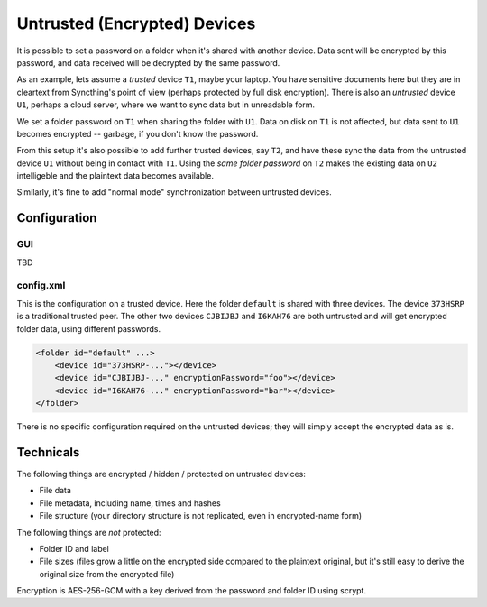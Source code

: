 Untrusted (Encrypted) Devices
=============================

It is possible to set a password on a folder when it's shared with another
device. Data sent will be encrypted by this password, and data received will
be decrypted by the same password.

As an example, lets assume a *trusted* device ``T1``, maybe your laptop. You
have sensitive documents here but they are in cleartext from Syncthing's
point of view (perhaps protected by full disk encryption). There is also an
*untrusted* device ``U1``, perhaps a cloud server, where we want to sync
data but in unreadable form.

We set a folder password on ``T1`` when sharing the folder with ``U1``. Data
on disk on ``T1`` is not affected, but data sent to ``U1`` becomes encrypted
-- garbage, if you don't know the password.

.. graphviz::
    :align: center

    digraph g {
        rankdir=LR;
        "T1" [label="T1\n(Clear text)", style=filled, color="/accent3/1"]
        "U1" [label="U1\n(Encrypted)", style=filled, color="/accent3/2"]

        T1 -> U1 [label="Encrypted by T1"]
        U1 -> T1 [label="Decrypted by T1"]
    }

From this setup it's also possible to add further trusted devices, say
``T2``, and have these sync the data from the untrusted device ``U1``
without being in contact with ``T1``. Using the *same folder password* on
``T2`` makes the existing data on ``U2`` intelligeble and the plaintext data
becomes available.

.. graphviz::
    :align: center

    digraph g {
        rankdir=LR;
        "T1" [style=filled, color="/accent3/1"]
        "U1" [style=filled, color="/accent3/2"]
        "T2" [style=filled, color="/accent3/1"]

        T1 -> U1 [label="Encrypted by T1"]
        U1 -> T1 [label="Decrypted by T1"]
        U1 -> T2 [label="Decrypted by T2"]
        T2 -> U1 [label="Encrypted by T2"]
    }

Similarly, it's fine to add "normal mode" synchronization between untrusted devices.

.. graphviz::
    :align: center

    digraph g {
        rankdir=LR
        "T1" [style=filled, color="/accent3/1"]
        "U1" [style=filled, color="/accent3/2"]
        "T2" [style=filled, color="/accent3/1"]
        "U2" [style=filled, color="/accent3/2"]

        T1 -> U1 [label="Encrypted by T1"]
        U1 -> T1 [label="Decrypted by T1"]
        T2 -> U2 [label="Encrypted by T2"]
        U2 -> T2 [label="Decrypted by T2"]
        U1 -> U2 [dir="both"];

        subgraph U {
            rank="same"
            U1
            U2
        }
    }

Configuration
-------------

GUI
~~~

TBD

config.xml
~~~~~~~~~~

This is the configuration on a trusted device. Here the folder ``default``
is shared with three devices. The device ``373HSRP`` is a traditional
trusted peer. The other two devices ``CJBIJBJ`` and ``I6KAH76`` are both
untrusted and will get encrypted folder data, using different passwords.

.. code-block:: text

    <folder id="default" ...>
        <device id="373HSRP-..."></device>
        <device id="CJBIJBJ-..." encryptionPassword="foo"></device>
        <device id="I6KAH76-..." encryptionPassword="bar"></device>
    </folder>

There is no specific configuration required on the untrusted devices; they
will simply accept the encrypted data as is.

Technicals
----------

The following things are encrypted / hidden / protected on untrusted devices:

- File data
- File metadata, including name, times and hashes
- File structure (your directory structure is not replicated, even in
  encrypted-name form)

The following things are *not* protected:

- Folder ID and label
- File sizes (files grow a little on the encrypted side compared to the
  plaintext original, but it's still easy to derive the original size from the
  encrypted file)

Encryption is AES-256-GCM with a key derived from the password and folder ID using scrypt.
